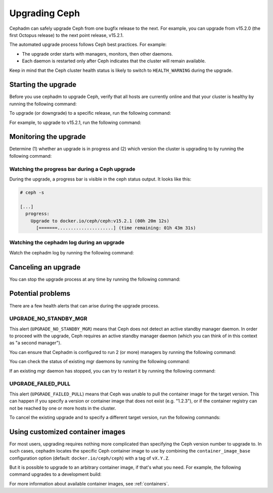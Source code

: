 ==============
Upgrading Ceph
==============

Cephadm can safely upgrade Ceph from one bugfix release to the next.  For
example, you can upgrade from v15.2.0 (the first Octopus release) to the next
point release, v15.2.1.

The automated upgrade process follows Ceph best practices.  For example:

* The upgrade order starts with managers, monitors, then other daemons.
* Each daemon is restarted only after Ceph indicates that the cluster
  will remain available.

Keep in mind that the Ceph cluster health status is likely to switch to
``HEALTH_WARNING`` during the upgrade.


Starting the upgrade
====================

Before you use cephadm to upgrade Ceph, verify that all hosts are currently online and that your cluster is healthy by running the following command:

.. prompt:: bash #

   ceph -s

To upgrade (or downgrade) to a specific release, run the following command:

.. prompt:: bash #

  ceph orch upgrade start --ceph-version <version>

For example, to upgrade to v15.2.1, run the following command:

.. prompt:: bash #

  ceph orch upgrade start --ceph-version 15.2.1


Monitoring the upgrade
======================

Determine (1) whether an upgrade is in progress and (2) which version the
cluster is upgrading to by running the following command:

.. prompt:: bash #

  ceph orch upgrade status

Watching the progress bar during a Ceph upgrade
-----------------------------------------------

During the upgrade, a progress bar is visible in the ceph status output. It
looks like this:

.. code-block:: console

  # ceph -s

  [...]
    progress:
      Upgrade to docker.io/ceph/ceph:v15.2.1 (00h 20m 12s)
        [=======.....................] (time remaining: 01h 43m 31s)

Watching the cephadm log during an upgrade
------------------------------------------

Watch the cephadm log by running the following command:

.. prompt:: bash #

  ceph -W cephadm


Canceling an upgrade
====================

You can stop the upgrade process at any time by running the following command:

.. prompt:: bash #

  ceph orch upgrade stop


Potential problems
==================

There are a few health alerts that can arise during the upgrade process.

UPGRADE_NO_STANDBY_MGR
----------------------

This alert (``UPGRADE_NO_STANDBY_MGR``) means that Ceph does not detect an
active standby manager daemon. In order to proceed with the upgrade, Ceph
requires an active standby manager daemon (which you can think of in this
context as "a second manager").

You can ensure that Cephadm is configured to run 2 (or more) managers by
running the following command:

.. prompt:: bash #

  ceph orch apply mgr 2  # or more

You can check the status of existing mgr daemons by running the following
command:

.. prompt:: bash #

  ceph orch ps --daemon-type mgr

If an existing mgr daemon has stopped, you can try to restart it by running the
following command: 

.. prompt:: bash #

  ceph orch daemon restart <name>

UPGRADE_FAILED_PULL
-------------------

This alert (``UPGRADE_FAILED_PULL``) means that Ceph was unable to pull the
container image for the target version. This can happen if you specify a
version or container image that does not exist (e.g. "1.2.3"), or if the
container registry can not be reached by one or more hosts in the cluster.

To cancel the existing upgrade and to specify a different target version, run
the following commands: 

.. prompt:: bash #

  ceph orch upgrade stop
  ceph orch upgrade start --ceph-version <version>


Using customized container images
=================================

For most users, upgrading requires nothing more complicated than specifying the
Ceph version number to upgrade to.  In such cases, cephadm locates the specific
Ceph container image to use by combining the ``container_image_base``
configuration option (default: ``docker.io/ceph/ceph``) with a tag of
``vX.Y.Z``.

But it is possible to upgrade to an arbitrary container image, if that's what
you need. For example, the following command upgrades to a development build:

.. prompt:: bash #

  ceph orch upgrade start --image quay.io/ceph-ci/ceph:recent-git-branch-name

For more information about available container images, see :ref:`containers`.
